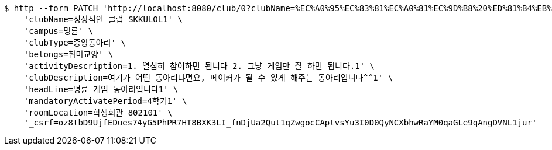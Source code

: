 [source,bash]
----
$ http --form PATCH 'http://localhost:8080/club/0?clubName=%EC%A0%95%EC%83%81%EC%A0%81%EC%9D%B8%20%ED%81%B4%EB%9F%BD%20SKKULOL1&campus=%EB%AA%85%EB%A5%9C&clubType=%EC%A4%91%EC%95%99%EB%8F%99%EC%95%84%EB%A6%AC&belongs=%EC%B7%A8%EB%AF%B8%EA%B5%90%EC%96%91&briefActivityDescription=E-SPORTS1&activityDescription=1.%20%EC%97%B4%EC%8B%AC%ED%9E%88%20%EC%B0%B8%EC%97%AC%ED%95%98%EB%A9%B4%20%EB%90%A9%EB%8B%88%EB%8B%A4%202.%20%EA%B7%B8%EB%83%A5%20%EA%B2%8C%EC%9E%84%EB%A7%8C%20%EC%9E%98%20%ED%95%98%EB%A9%B4%20%EB%90%A9%EB%8B%88%EB%8B%A4.1&clubDescription=%EC%97%AC%EA%B8%B0%EA%B0%80%20%EC%96%B4%EB%96%A4%20%EB%8F%99%EC%95%84%EB%A6%AC%EB%83%90%EB%A9%B4%EC%9A%94,%20%ED%8E%98%EC%9D%B4%EC%BB%A4%EA%B0%80%20%EB%90%A0%20%EC%88%98%20%EC%9E%88%EA%B2%8C%20%ED%95%B4%EC%A3%BC%EB%8A%94%20%EB%8F%99%EC%95%84%EB%A6%AC%EC%9E%85%EB%8B%88%EB%8B%A4%5E%5E1&establishDate=2024&headLine=%EB%AA%85%EB%A5%9C%20%EA%B2%8C%EC%9E%84%20%EB%8F%99%EC%95%84%EB%A6%AC%EC%9E%85%EB%8B%88%EB%8B%A41&mandatoryActivatePeriod=4%ED%95%99%EA%B8%B01&memberAmount=61&regularMeetingTime=Thursday%2019:001&roomLocation=%ED%95%99%EC%83%9D%ED%9A%8C%EA%B4%80%20802101&webLink1=www.skklol.com1&webLink2=www.skkulol.edu1' \
    'clubName=정상적인 클럽 SKKULOL1' \
    'campus=명륜' \
    'clubType=중앙동아리' \
    'belongs=취미교양' \
    'activityDescription=1. 열심히 참여하면 됩니다 2. 그냥 게임만 잘 하면 됩니다.1' \
    'clubDescription=여기가 어떤 동아리냐면요, 페이커가 될 수 있게 해주는 동아리입니다^^1' \
    'headLine=명륜 게임 동아리입니다1' \
    'mandatoryActivatePeriod=4학기1' \
    'roomLocation=학생회관 802101' \
    '_csrf=oz8tbD9UjfEDues74yG5PhPR7HT8BXK3LI_fnDjUa2Qut1qZwgocCAptvsYu3I0D0QyNCXbhwRaYM0qaGLe9qAngDVNL1jur'
----